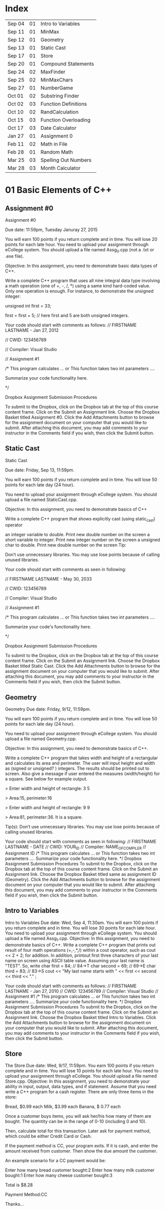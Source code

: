 * Index

| Sep 04 | 01 | Intro to Variables   |
| Sep 11 | 01 | MinMax               |
| Sep 12 | 01 | Geometry             |
| Sep 13 | 01 | Static Cast          |
| Sep 17 | 01 | Store                |
| Sep 20 | 01 | Compound Statements  |
| Sep 24 | 02 | MaxFinder            |
| Sep 25 | 02 | MinMaxChars          |
| Sep 27 | 01 | NumberGame           |
| Oct 01 | 02 | Substring Finder     |
| Oct 02 | 03 | Function Definitions |
| Oct 10 | 02 | RandCalculation      |
| Oct 15 | 03 | Function Overloading |
| Oct 17 | 03 | Date Calculator      |
| Jan 27 | 01 | Assignment 0         |
| Feb 11 | 02 | Math in File         |
| Feb 28 | 01 | Random Math          |
| Mar 25 | 03 | Spelling Out Numbers |
| Mar 28 | 03 | Month Calculator     |


* 01 Basic Elements of C++

** Assignment #0
Assignment #0

Due date: 11:59pm, Tuesday  Januray 27, 2015

You will earn 100 points if you return complete and in time. You will lose 20 points for each late hour. You need to upload your assignment through eCollege system. You should upload a file named Assg_0.cpp (not a .txt or .exe  file).

Objective: In this assignment, you need to demonstrate basic data types of C++.

Write a complete C++ program that uses all nine integral data type involving a math operation (one of +, -, /, *) using a same kind hard-coded value. Only one operation is enough. For instance, to demonstrate the unsigned integer:

unsigned int first = 33; 

first = first + 5; // here first and 5 are both unsigned integers.


Your code should start with comments as follows:
// FIRSTNAME LASTNAME  - Jan 27, 2012

// CWID: 123456789

// Compiler: Visual Studio

// Assignment #1 

/* This program calculates … or This function takes two int parameters ….

Summarize your code functionality here.       

*/

Dropbox Assignment Submission Procedures

To submit to the Dropbox, click on the Dropbox tab at the top of this course content frame. Click on the Submit an Assignment link. Choose the Dropbox Basket titled Assignment #0. Click the Add Attachments button to browse for the assignment document on your computer that you would like to submit. After attaching this document, you may add comments to your instructor in the Comments field if you wish, then click the Submit button.


** Static Cast
Static Cast

Due date: Friday, Sep 13, 11:59pm.

You will earn 100 points if you return complete and in time. You will lose 50 points for each late day (24 hour).

You need to upload your assignment through eCollege system. You should upload a file named StaticCast.cpp.

Objective: In this assignment, you need to demonstrate basics of C++

Write a complete C++ program that shows explicitly cast (using static_cast) operator

 an integer variable to double. Print new double number on the screen
 a short variable to integer. Print new integer number on the screen
 a unsigned char to double. Print new double number on the screen
Tip:

Don’t use unnecessary libraries. You may use lose points because of calling unused libraries.

Your code should start with comments as seen in following:

// FIRSTNAME LASTNAME  - May 30, 2033

// CWID: 123456789

// Compiler: Visual Studio

// Assignment #1 

/* This program calculates … or This function takes two int parameters ….

Summarize your code's functionality here.       

*/

Dropbox Assignment Submission Procedures

To submit to the Dropbox, click on the Dropbox tab at the top of this course content frame. Click on the Submit an Assignment link. Choose the Dropbox Basket titled Static Cast. Click the Add Attachments button to browse for the assignment document on your computer that you would like to submit. After attaching this document, you may add comments to your instructor in the Comments field if you wish, then click the Submit button.


** Geometry
Geometry
Due date:  Friday, 9/12, 11:59pm.

You will earn 100 points if you return complete and in time. You will lose 50 points for each late day (24 hour).

You need to upload your assignment through eCollege system. You should upload a file named Geometry.cpp.

Objective: In this assignment, you need to demonstrate basics of C++.

Write a complete C++ program that takes width and height of a rectangular and calculates its area and perimeter. The user will input height and width as (signed or unsigned? ) integers. The results should be printed out to screen. Also give a message if user entered the measures (width/height) for a square. See below for example output.

> Enter width and height of rectangle: 3 5

> Area:15, perimeter:16


> Enter width and height of rectangle: 9 9

> Area:81, perimeter:36. It is a square.

Tip(s): 
Don’t use unnecessary libraries. You may use lose points because of calling unused libraries.

Your code should start with comments as seen in following:
// FIRSTNAME LASTNAME  - DATE
// CWID: YOUR_ID
// Compiler: NAME_OF_COMPILER
// Assignment  ID
/* This program calculates … or This function takes two int parameters ….
Summarize your code functionality here.       
*/
Dropbox Assignment Submission Procedures
To submit to the Dropbox, click on the Dropbox tab at the top of this course content frame. Click on the Submit an Assignment link. Choose the Dropbox Basket titled same as assignment ID (Geometry). Click the Add Attachments button to browse for the assignment document on your computer that you would like to submit. After attaching this document, you may add comments to your instructor in the Comments field if you wish, then click the Submit button.


** Intro to Variables
Intro to Variables
Due date: Wed, Sep 4, 11:30am.
You will earn 100 points if you return complete and in time. You will lose 30 points for each late hour. You need to upload your assignment through eCollege system. You should upload a file named Assg_1.cpp.
Objective: In this assignment, you need to demonstrate basics of C++.
Write a complete C++ program that prints out result of four math operations (+,-,*,/) within a cout operator, such as cout <<  2 + 2; for addition. In addition, printout first three characters of your last name on screen using ASCII table value. Assuming your last name is "TEST". So, write
char first = 84; // 84->T
char second = 69; // 69->E
char third = 83; // 83->S
cout << "My last name starts with " << first << second << third <<  "." ;

Your code should start with comments as follows:
// FIRSTNAME LASTNAME  - Jan 27, 2010
// CWID: 123456789
// Compiler: Visual Studio
// Assignment #1 
/* This program calculates … or This function takes two int parameters ….
Summarize your code functionality here.       
*/
Dropbox Assignment Submission Procedures
To submit to the Dropbox, click on the Dropbox tab at the top of this course content frame. Click on the Submit an Assignment link. Choose the Dropbox Basket titled Intro to Variables. Click the Add Attachments button to browse for the assignment document on your computer that you would like to submit. After attaching this document, you may add comments to your instructor in the Comments field if you wish, then click the Submit button.



** Store
The Store
Due date: Wed, 9/17, 11:59pm.
You earn 100 points if you return complete and in time. You will lose 10 points for each late hour.
You need to upload your assignment through eCollege. You should upload a file named Store.cpp.
Objective: In this assignment, you need to demonstrate your ability in input, output, data types, and if statement.
Assume that you need write a C++ program for a cash register. There are only three items in the store:

Bread, $0.99 each
Milk, $3.99 each
Banana, $ 0.77 each

Once a customer buys items, you will ask her/his how many of them are bought. The quantity can be in the range of 0-10 (including 0 and 10).

Then, calculate total for this transaction. Later ask for payment method, which could be either Credit Card or Cash. 

If the payment method is CC, your program exits. If it is cash, and enter the amount received from customer. Then show the due amount the customer.

An example scenario for a CC payment would be:

Enter how many bread customer bought:2
Enter how many milk customer bought:1
Enter how many cheese customer bought:3

Total is $8.28

Payment Method:CC

Thanks...

An example scenario for a cash payment would be:

Enter how many bread customer bought:2
Enter how many milk customer bought:1
Enter how many cheese customer bought:3

Total is $8.28

Payment Method:Cash

Enter the amount received from customer:25.00

Due amount is $16.72

Thanks...

Tip:
Don’t use unnecessary libraries. You may use lose points because of calling unused libraries.
Your code should start with comments as seen in following:
// FIRSTNAME LASTNAME  - Sep. 17, 2014
// CWID: 123456789
// Compiler: Visual Studio
// Assignment Store 
/* This program calculates … takes two int numbers ….
Summarize your code functionality here.       
*/
 dropbox01Dropbox Assignment Submission Procedures
To submit to the Dropbox, click on the Dropbox tab at the top of this course content frame. Click on the Submit an Assignment link. Choose the Dropbox Basket titled Store. Click the Add Attachments button to browse for the assignment document on your computer that you would like to submit. After attaching this document, you may add comments to your instructor in the Comments field if you wish, then click the Submit button.


** Compound Statements

Compound Statements

Due date: Friday, Sep 20, 11:59pm.

Assignment Type: Individual, meaning that extremely similar or same assignment will result in course grade F.
Grade: You will earn 10 points if you return your assignment complete and in time. You will lose  points for each late day (60 min).
Submission: You need to upload your assignment through eCollege system. You should upload a file named Compound.cpp.
Objective: In this assignment, you need to demonstrate conditional selection and a basic loop.
Description:In this assignment, you need to demonstrate your ability in changing flow of execution. 

What is this month? Possible answers: January, February, ... , December
What is today? Possible answers: Monday, Tuesday, ... , Sunday
Do you take CSCI 515? Possible answers: Yes, No

Based on answers you get, if user takes CSCI 515; and today is Tuesday or Wednesday or Thursday; and the month is not May, June, July, August (summer) then print a message "You have 515 class today". If it is not a summer month, and it is a weekday but not Tuesday or Wednesday or Thursday, print a message "Study 515 at home today." If it is weekend, just print a message "Have a nice weekend.". If it is summer, print a message "Have a nice summer.". For all other cases, print "Enjoy your day!!!".

You should use at least one compound logical expression in if statement, i.e, if ( .... && ....), if ( .... || ....), if ( .... || .... && .....).


Don’t use unnecessary libraries. You may use lose points because of calling unused libraries.
Your code should start with comments as seen in following:
// FIRSTNAME LASTNAME  - Jun 28, 2012
// CWID: 123456789
// Compiler: Visual Studio
// Assignment #4
/* This program calculates … takes two int numbers ….
Summarize your code functionality here.       
*/
 dropbox01Dropbox Assignment Submission Procedures
To submit to the Dropbox, click on the Dropbox tab at the top of this course content frame. Click on the Submit an Assignment link. Choose the Dropbox Basket titled CompoundStatements. Click the Add Attachments button to browse for the assignment document on your computer that you would like to submit. After attaching this document, you may add comments to your instructor in the Comments field if you wish, then click the Submit button.


** MinMax
MinMax

Due date: Wednesday, Sep 11, 11:30pm.

You earn 100 points if you return complete and in time. You will lose 30 points for each late hour.

You need to upload your assignment through eCollege system. You should upload a file named MinMax.cpp.

Objective: In this assignment, you need to demonstrate basics of C++

Write a complete C++ program that shows initialization of nine different integral data types, which were discussed in class. First you need initialize one variable for each data type. With each variable, comment out memory size of it. After initializing, you should assign minimum and maximum values to those variables. Check your compiler specs to find out minimum and maximum values regarding data types. Then, you should print out minimum and maximum values of variables on screen.

For instant, your code may include

int i_typ; //  four bytes

i_type =  123; // max of int

cout <<  “Max int:” << i_type << endl ;

Tip:
Don’t use unnecessary libraries. You may use lose points because of calling unused libraries.

Your code should start with comments as seen in following:

// FIRSTNAME LASTNAME  - Jan 27, 2010

// CWID: 123456789

// Compiler: Visual Studio

// Assignment #1 

/* This program calculates … or This function takes two int parameters ….

Summarize your code functionality here.       

*/

To submit to the Dropbox, click on the Dropbox tab at the top of this course content frame. Click on the Submit an Assignment link. Choose the Dropbox Basket titled MinMax. Click the Add Attachments button to browse for the assignment document on your computer that you would like to submit. After attaching this document, you may add comments to your instructor in the Comments field if you wish, then click the Submit button.


** NumberGame 
NumberGame

Due date: Friday, Sep 27, 11:59pm.

You earn 100 points if you return complete and in time. You will lose 30 points for each late day.

You need to upload your assignment through eCollege. You should upload a file named NumberGame.cpp.

Objective: In this assignment, you need to demonstrate your ability in  while loop, switch structure, and other basic of C++.

You aim to write a program to play number guessing game, as discussed in this week lecture. It is game played by two persons. One (Person A) pick a secret number in a number range, such as 1-100, then other (Person B) tries to guess the secret number. When Person A hears a new number from Person B, he/she says only one of these three options:"too high", "too low", or "yes, it is correct."

In you program, there will be two scenarios: 
1) Computer picks a number and user tries to find secret number.
2) User picks a number and computer tries to find user's secret number.

First design a menu:

Select number range:
1) 1-10
2) 1-20
3) 1-50
4) 1-100

Then show a second menu

Select playing scenario :
1) Computer keeps a number and user finds it
2) User keeps a number and computer finds it

Based on selections, the game starts.  After the game is over, you will ask if user wants to play again or not. If yes, then restart game.

The two menus will be written in switch structure. You will need to use random function, rand(). Please see example program at  http://codepad.org/ZCryJ3WY 

Please submit your cpp file to dropbox: NumberGam

** Random Math
Random Math Operations 

Due date: Friday, Feb 28, 11:59pm.

You earn 100 points if you return complete and in time. Late submissions will be not accepted.

You need to upload your assignment through eCollege. You should upload a file named RandomMath.cpp. 

Description: This program is to ask the user N number of math (using only +, -, *, and /) questions. Once the program start it asks the user to enter how many questions will be asked (N, which is between 3-30, including). Then, the program automatically asks N questions. Each question will be one of four math operations (+, -, *, and /).  The operation and operands will be selected randomly in your program.
After N questions, program exits with success score. The operands can be only “unsigned short”. See a sample run.

------

Enter number of questions: 5

3 + 4 = 6
Incorrect, 7 was the answer.

8 – 4 = 4

Correct

5 * 6= 30

Correct

5-345= -300

Incorrect, -340 was the answer

0-0=0

Correct

Your success rate is 60%.


-----
Your code should start with comments as follows:

// FIRSTNAME LASTNAME  - Feb 20, 2014

// CWID: 123456789

// Compiler: Visual Studio

// Assignment: Random Math 

/* This program  does ...

Summarize your code functionality here.       

*/

Dropbox Assignment Submission Procedures

To submit to the Dropbox, click on the Dropbox tab at the top of this course content frame. Click on the Submit an Assignment link. Choose the Dropbox Basket titled RandomMath. Click the Add Attachments button to browse for the assignment document on your computer that you would like to submit. After attaching this document, you may add comments to your instructor in the Comments field if you wish, then click the Submit button.


* 02 File IO, Loops

** RandCalculation
RandCalculation



Due date: Saturday, 10/5, 11:59pm

Grade: You will earn 100 points if you return your assignment complete and in time. You will lose 30 points for each late day (24 hour).

Submission: You need to upload your assignment through eCollege system. You should upload a file named RandCal.cpp.

Objective: In this assignment, you need to mainly demonstrate  loops, file operations, and predefined function(s), especially random.


Description

You will be given a *.txt file, similar to  Random_Calculation.txt in Doc Sharing. The file has two numbers at each line. Notice that number of operation in the file is not known. You need to write your program to find a random operation (from the set of plus, minus, times, divided by, mod, power ) for each line, then calculate the operation and write this operation into another file with results.

For instance, the input file has only three lines,

12 56
9 -3
45 15 

You will run your program and find an operation for each line iteratively using rand() function. Assuming you found randomly first minus, then divided by and plus, your output file will be

12 minus 56 is -44
9 divided by -3 is -3
45 plus 15 is 65


An example for rand() function is given at http://codepad.org/ZCryJ3WY . The name of output file will be operations.txt. 

Your code should start with comments as seen in following:
// FIRSTNAME LASTNAME  - Feb 3, 2010
// CWID: 123456789
// Compiler: Visual Studio, GNU C++, etc.
// Assignment ??
 
/* This program calculates … or This function takes two int parameters ….
Summarize your code functionality here.
  
*/
int main()
{}
Dropbox Assignment Submission Procedures

To submit to the Dropbox, click on the Dropbox tab at the top of this course content frame. Click on the Submit an Assignment link. Choose the Dropbox Basket titled RandCalculation. Click the Add Attachments button to browse for the assignment document on your computer that you would like to submit. After attaching this document, you may add comments to your instructor in the Comments field if you wish, then click the Submit button.



** MinMaxChars
 
Min-Max Chars of File

Due date: Wednesday, Sep. 25, 11:59pm

Grade: You will earn 100 points if you return your assignment complete and in time. You will lose 30 points for each late hour. 

Submission: You need to upload your assignment through eCollege system. You should upload a file named MinMaxChars.cpp. 

Objective: In this assignment, you need to mainly demonstrate loops and file IO operations.

Description

Assume that you have a text file, letters.txt that have only one character in each line.

C
G
T
+
M
m
r
6
9
R

You will write a program to find minimum and maximum of characters (according to ASCII table) given in the file.

Keep in mind:
Number of lines in the file can be as much as possible.
Do not predefine a minimum and maximum values. Instead the first char of the file will be min and max.
Think about extreme cases: Many characters or only one character in the file.

Choose your loop carefully. 

    Don’t use unnecessary libraries.
    You may use lose points because of calling unused libraries.
Commenting in appropriate way will be evaluated. 

Your code should start with comments as seen in following:
// FIRSTNAME LASTNAME  - Feb 3, 2010
// CWID: 123456789
// Compiler: Visual Studio, GNU C++, etc.
// Assignment #3
 
/* This program calculates … or This function takes two int parameters ….
Summarize your code functionality here.
  
*/
int main()
{}
Dropbox Assignment Submission Procedures


To submit to the Dropbox, click on the Dropbox tab at the top of this course content frame. Click on the Submit an Assignment link. Choose the Dropbox Basket titled MinMaxChars. Click the Add Attachments button to browse for the assignment document on your computer that you would like to submit. After attaching this document, you may add comments to your instructor in the Comments field if you wish, then click the Submit button.


** MaxFinder

 MaxFinder

Due date: Wednesday, 9/24, 11:59pm

Grade: You will earn 100 points if you return your assignment complete and in time. You will lose 30 points for each late hour. 

Submission: You need to upload your assignment through eCollege system. You should upload a file named MaxFinder.cpp. 

Objective: In this assignment, you need to mainly demonstrate loops, assert function, and  and other logical operators. 


Description

In this program, you will ask user to enter a positive integer number, N, between 4 and 8 (including 4 and 8). This number indicates how many numbers user will enter into your program.  Then in a loop, ask user N times to enter a number. At each time, user will enter one number only. At the last, your program prints out maximum of all entered number.

How many numbers do you want to enter:4
Enter a number: 3
Enter a number: 33
Enter a number: 333
Enter a number: 99
The maximum of them is 333

Additional Conditions: 
Use assert function to make sure that N is between 4 and 8. See  http://codepad.org/55znhRl2  for an example usage.
Use ternary operator to find maximum of two numbers, such as max_n = (max_n<new_n) ? new_n : max_n ; 

Don’t use unnecessary libraries. 
You may use lose points because of calling unused libraries.
Commenting in appropriate way will be evaluated. 

Your code should start with comments as seen in following:
// FIRSTNAME LASTNAME  - Feb 3, 2055
// CWID: 123456789
// Compiler: Visual Studio, GNU C++, etc.
// Assignment #3
 
/* This program calculates … or This function takes two int parameters ….
Summarize your code functionality here.
  
*/
int main()
{}
Dropbox Assignment Submission Procedures


To submit to the Dropbox, click on the Dropbox tab at the top of this course content frame. Click on the Submit an Assignment link. Choose the Dropbox Basket titled MaxFinder. Click the Add Attachments button to browse for the assignment document on your computer that you would like to submit. After attaching this document, you may add comments to your instructor in the Comments field if you wish, then click the Submit button.



** Math in File
Math in File



Due date: Monday, 2/11, 11:59pm

Grade: You will earn 100 points if you return your assignment complete and in time. You will lose 30 points for each late day (24 hour).

Submission: You need to upload your assignment through eCollege system. You should upload a file named MathInFile.cpp.

Objective: In this assignment, you need to mainly demonstrate  loops and file operations.


Description

You will be given a *.txt file, similar to OpeInFile.txt in Doc. Sharing. The file has only one calculation per line. Notice that number of lines in the file is not known. You need to write your program to read each line and write the question and answer into another line.
There are six main math operations: plus, minus, times, divided by, Min, Max. However plus, minus, times, and divided by can be expressed with signs also. 
For instance, the input file has only three lines,

12 + 56
9 divided by -3
45 minus 15
Min of 2 and 1
Max of 3 and 5
34 plus 33

  Your output file will be

12 + 56 is 68
9 divided by -3 is -3
45 minus 15 is 30
Min of 2 and 1 is 1
Max of 3 and 5 is 5
34 plus 33 is 67


The name of output file will be OpeResults.txt. 

       Your code should start with comments as seen in following:
// FIRSTNAME LASTNAME  - Feb 3, 2010
// CWID: 123456789
// Compiler: Visual Studio, GNU C++, etc.
// Assignment ??
 
/* This program calculates … or This function takes two int parameters ….
Summarize your code functionality here.
  
*/
int main()
{}

** Substring Finder
Substring Finder
Due: Wednesday, Oct 1st, 11:59pm
Grade: You will earn 100 points if you return your assignment complete and in time. You will lose 30 points for each late day (24 hour).
Submission: You need to upload your assignment through eCollege system. You should upload a file named substring.cpp. 
Description
You will develop a C++ program to find a frequency of substring in strings of a txt file. Once you run your program, it will ask the user the input file and substring (see below for an example run). Then the program searches the substring in file and outputs frequency of the substring. A substring has at least two characters.

Enter file name: test.txt
Enter a substring to find:ing
Found 33 "ing" in test.txt.

Do you want to search another substring(y/n):y
Enter a substring to find:sh
Found 55 "sh" in the test.txt.


In this program you have to implement a function that takes a string and a substring then return frequency of substring in string as unsinged short. The function signature will be 
unsigned short NumStr(string mainstr, string user_substr);


You will use <string> library in this program. Also you can use predefined functions from <string> such as substr() and find(). Please check documentation of string library to find functions you need to use.

Don’t use unnecessary libraries.
You may use lose points because of calling unused libraries.
Commenting in appropriate way will be evaluated.
Your code should start with comments as seen in following:

// FIRSTNAME LASTNAME - Feb 3, 2034

// CWID: 123456789

// Compiler: Visual Studio, GNU C++, etc.

// Assignment ...



/* This program calculates … 

*/

int main()

{}

Dropbox Assignment Submission Procedures

To submit to the Dropbox, click on the Dropbox tab at the top of this course content frame. Click on the Submit an Assignment link. Choose the Dropbox Basket titled Substring Finder. Click the Add Attachments button to browse for the assignment document on your computer that you would like to submit. After attaching this document, you may add comments to your instructor in the Comments field if you wish, then click the Submit button.





* 03 Functions I

** Function Definitions
Function Definitions


Due date: Wednesday, Oct 2, 11:30am

Grade: You will earn 100 points if you return your assignment complete and in time. You will lose 30 points for each late hour. 

Submission: You need to upload your assignment through eCollege system. You should upload a file named FunDef.cpp. 

Objective: In this assignment, you need to mainly demonstrate concepts of function definition. 


Description

In a program, define a set of functions to complete following operations.

max_of(int, int, int) returns maximum of three integers.
max_of(short, short, short) returns maximum of shorts. 
sumall(int, int &, short, short &) returns sum of all integers and shorts.
addS(string, string) returns concatenation of two strings.
IsIn(string, char) returns true if char is found in string. Returns false if not. You can use other string function(s) in this function.

Give example usages for each function in the main the function.
Don’t use unnecessary libraries. 
You may use lose points because of calling unused libraries.

Commenting in appropriate way will be evaluated. 

Your code should start with comments as seen in following:
// FIRSTNAME LASTNAME  - Feb 3, 2010
// CWID: 123456789
// Compiler: Visual Studio, GNU C++, etc.
// Assignment #9
 
/* This program calculates … or This function takes two int parameters ….
Summarize your code functionality here.
  
*/
int main()
{}

Dropbox Assignment Submission Procedures

To submit to the Dropbox, click on the Dropbox tab at the top of this course content frame. Click on the Submit an Assignment link. Choose the Dropbox Basket titled FunDefinitions. Click the Add Attachments button to browse for the assignment document on your computer that you would like to submit. After attaching this document, you may add comments to your instructor in the Comments field if you wish, then click the Submit button.

** Spelling Out Numbers
Spelling Out Numbers
Due date: Tue, Mar 25, 11:59pm
Grade: You will earn 100 points if you return your assignment complete and in time. You will lose 30 points for each late day (24 hour).
Submission: You need to upload your assignment through eCollege system. You should upload a file named Spellout.cpp.
Objective: In this assignment, you need to demonstrate mainly file operations, loops, string operations, and user defined functions (optional).
 Description
You will develop a C++ program to spell out numbers given in a file. Assume that you have text file appears as

15
-568
3432
9001
16045
...
...

Input file has one number (short) (minus or plus or zero) at each line. A number can have at most 5 characters, such as 12356, or  -1245. For the above file, your program should generate 

fifteen
minus  five hundred sixty eight 
three thousand four hundred sixty two
nine thousand one
sixteen thousand forty five
...
...


While completing your assignment, write a function takes an short, which is a number read from file, and returns a string, which is spelling out  of number, i.e., the prototype seems like

string Spell (short a);

Note that you do not know how many numbers are in the input file. See  http://codepad.org/IZ9UbWji for a clue.

Notes:
Don’t use unnecessary libraries. You may use lose points because of calling unused libraries.
 Your code should start with comments as seen in following: 
// FIRSTNAME LASTNAME  - Mar 25, 2099
// CWID: 123456789
// Compiler: Visual Studio, GNU C++, etc.
// Assignment
 
/* This program calculates or This function takes two int parameters
Summarize your code functionality here.
  
*/
int main()
{
 
}
 
Commenting in appropriate way will be evaluated. You may lose 1 (one) point if you don’t comment out your code appropriately.
 
Dropbox Assignment Submission Procedures
To submit to the Dropbox, click on the Dropbox tab at the top of this course content frame. Click on the Submit an Assignment link. Choose the Dropbox Basket titled SpellingOutNumbers. Click the Add Attachments button to browse for the assignment document on your computer that you would like to submit. After attaching this document, you may add comments to your instructor in the Comments field if you wish, then click the Submit button.

** Function Overloading
Function Overloading

Due date: Wednesday, Oct 15, 11:59pm

Grade: You will earn 100 points if you return your assignment complete and in time. You will lose 50 points for each late hour. 

Submission: You need to upload your assignment through eCollege system. You should upload a file named FuncOver.cpp. 

Objective: In this assignment, you need to mainly demonstrate function overloading concept. 


Description

In a program, define a set of functions to complete following operations.

Nbits(float) returns number of bits use this float variable, which is sizeof(float) * 8.
Nbits(bool) returns number of bits use this bool variable, which is sizeof(bool) * 8.
Nbits(unsinged double) returns number of bits use this unsigned double variable, which is sizeof(unsigned double) * 8.
Cube(unsigned short n) returns n*n*n.
Cube(unsigned float n) returns n*n*n.

Give example usages (function calls) for each function in the main the function.
Don’t use unnecessary libraries. 
You may use lose points because of calling unused libraries.

Commenting in appropriate way will be evaluated. 

Your code should start with comments as seen in following:
// FIRSTNAME LASTNAME  - Feb 3, 2010
// CWID: 123456789
// Compiler: Visual Studio, GNU C++, etc.
// Assignment #9
 
/* This program calculates … or This function takes two int parameters ….
Summarize your code functionality here.
  
*/
int main()
{}

Dropbox Assignment Submission Procedures

To submit to the Dropbox, click on the Dropbox tab at the top of this course content frame. Click on the Submit an Assignment link. Choose the Dropbox Basket titled Function Overloading. Click the Add Attachments button to browse for the assignment document on your computer that you would like to submit. After attaching this document, you may add comments to your instructor in the Comments field if you wish, then click the Submit button.

** Date Calculator
Date Calculator

Due date: Thursday, Oct 17, 11:59pm

Grade: You will earn 100 points if you return your assignment complete and in time. You will lose 30 points for each late day (24 hour).

Submission: You need to upload your assignment through eCollege system. You should upload a file named DateCalc.cpp.

Objective: In this assignment, you need to demonstrate mainly file operations, loops, string operations, and user defined functions.

 Description

You will develop a C++ program for date calculation which is specified in a text file. Assume that you have text file, which appears as

01-01-1976  to 05-05-2013
01-01-2006 + 100
05-12-2008 - 300
02-27-2011 to 01-01-2005 
...
...
...

The format of each line can be one of three:
Date to Date
Date - number of days
Date + number of days

Date format is Month-Day-Year

"Date to Date" means you need to calculate difference between two dates in days, such as 01-01-1976 to 05-05-2013 should yield 13639 (days).
Date + N, means you need to add N days to the date, and find a new date. 01-01-2006 + 100 should yield 04-11-2006.
Date - N, means you need to subtract  N days from the date, and find a new date. 01-01-2006 - 300 should yield 07-17-2007.

Notice that Date to Date operation can have (earlier to later) or (later to earlier) format. Earlier to later  results in positive number, as given above example. However, later to earlier gives a negative results, such as 02-27-2011 to 01-01-2005 should yield -2248 (days).

In the text file, N is positive integer and N<30000.

Since essentially there are three operations in the text file, (from, add, subtract) write three functions to accomplish these tasks. Your functions should take required parameters and return a string as a results. You should print it on screen for each calculation (line) given in the text file. The input file can have many lines, as assumed by default.

Tip: MS Excel has similar calculations already. You may validate your results using Excel.

Notes:
Don’t use unnecessary libraries. You may use lose points because of calling unused libraries.

 Your code should start with comments as seen in following: 

// FIRSTNAME LASTNAME  - Sep 8, 2009

// CWID: 123456789

// Compiler: Visual Studio, GNU C++, etc.

// Assignment #7

 

/* This program calculates or This function takes two int parameters

Summarize your code functionality here.

  

*/

int main()

{

 

}

 

Commenting in appropriate way will be evaluated. You may lose 10 (one) point if you don’t comment out your code appropriately.

Dropbox Assignment Submission Procedures

To submit to the Dropbox, click on the Dropbox tab at the top of this course content frame. Click on the Submit an Assignment link. Choose the Dropbox Basket titled DateCalculator. Click the Add Attachments button to browse for the assignment document on your computer that you would like to submit. After attaching this document, you may add comments to your instructor in the Comments field if you wish, then click the Submit button.


** Month Calculator
Month Calculator

Due date: Friday, March 28, 11:59pm

Grade: You will earn 100 points if you return your assignment complete and in time. You will lose 30 points for each late day (24 hour).

Submission: You need to upload your assignment through eCollege system. You should upload a file named MonthCalc.cpp.

Objective: In this assignment, you need to demonstrate mainly file operations, loops, string operations, and user defined functions.

 Description

You will develop a C++ program for date calculation which is specified in a text file. Assume that you have text file, which appears as

Jan 1  to May 5
Jan 1 + 100
May 12 - 300
Mar 4 + 10
Dec 31 - 55
Feb 23 to Jan 23
.

The format of each line can be one of three:
Month Day to Month Day
Month Day + number of days
Month Day - number of days


"Date to Date" means you need to calculate difference between two dates in days, such as Jan 1  to May 5  should yield 124 (days), because starting Jan 1 124 days later falls into May 5.
Date + N, means you need to add N days to the date, and find a new date. Jan 1 + 100 should yield Apr 11. 
Date - N, means you need to subtract  N days from the date, and find a new date. Jan 1 - 300 should yield Mar 7.

Assume that February has 28 days always.

In the text file, N is positive integer and N<=366.

Since there are three operations in the text file, (from, add, subtract) write three functions to accomplish these tasks. Your functions should take required parameters and return a string as a results. You should print it on screen for each calculation (line) given in the text file. The input file can have many lines, as assumed by default.

Tip: MS Excel has similar calculations already. You may validate your results using Excel.

Notes:
Don’t use unnecessary libraries. You may use lose points because of calling unused libraries.

 Your code should start with comments as seen in following: 

// FIRSTNAME LASTNAME  - Sep 8, 2009

// CWID: 123456789

// Compiler: Visual Studio, GNU C++, etc.

// Assignment Month Calculator

 

/* This program calculates or This function takes two int parameters

Summarize your code functionality here.

  

*/

int main()

{

 

}

 

Commenting in appropriate way will be evaluated. You may lose 10 (one) point if you don’t comment out your code appropriately.

Dropbox Assignment Submission Procedures

To submit to the Dropbox, click on the Dropbox tab at the top of this course content frame. Click on the Submit an Assignment link. Choose the Dropbox Basket titled MonthCalculator. Click the Add Attachments button to browse for the assignment document on your computer that you would like to submit. After attaching this document, you may add comments to your instructor in the Comments field if you wish, then click the Submit button.


